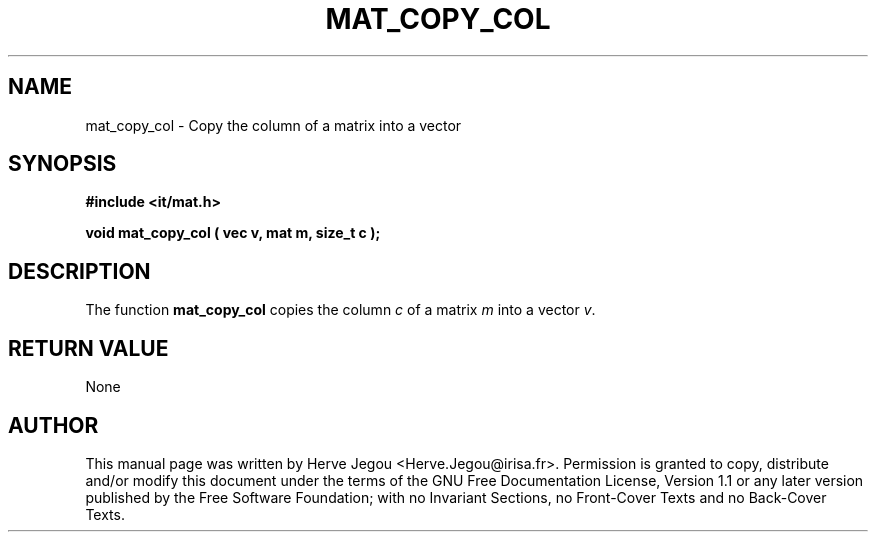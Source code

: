 .\" This manpage has been automatically generated by docbook2man 
.\" from a DocBook document.  This tool can be found at:
.\" <http://shell.ipoline.com/~elmert/comp/docbook2X/> 
.\" Please send any bug reports, improvements, comments, patches, 
.\" etc. to Steve Cheng <steve@ggi-project.org>.
.TH "MAT_COPY_COL" "3" "01 August 2006" "" ""

.SH NAME
mat_copy_col \- Copy the column of a matrix into a vector
.SH SYNOPSIS
.sp
\fB#include <it/mat.h>
.sp
void mat_copy_col ( vec v, mat m, size_t c
);
\fR
.SH "DESCRIPTION"
.PP
The function \fBmat_copy_col\fR copies the column \fIc\fR of a matrix \fIm\fR into a vector \fIv\fR\&. 
.SH "RETURN VALUE"
.PP
None
.SH "AUTHOR"
.PP
This manual page was written by Herve Jegou <Herve.Jegou@irisa.fr>\&.
Permission is granted to copy, distribute and/or modify this
document under the terms of the GNU Free
Documentation License, Version 1.1 or any later version
published by the Free Software Foundation; with no Invariant
Sections, no Front-Cover Texts and no Back-Cover Texts.
